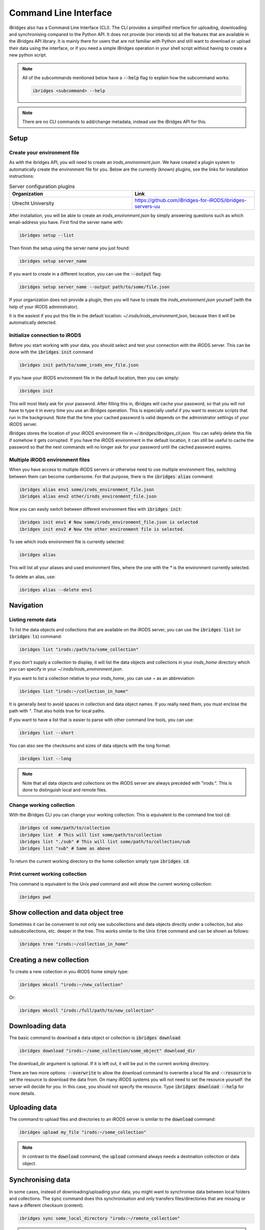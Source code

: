 Command Line Interface
======================

iBridges also has a Command Line Interface (CLI). The CLI provides a simplified
interface for uploading, downloading and synchronising compared to the Python API. It does not provide (nor intends to) all the features
that are available in the iBridges API library. It is mainly there for users that are not familiar with Python
and still want to download or upload their data using the interface, or if you need a simple iBridges operation
in your shell script without having to create a new python script.

.. note::

    All of the subcommands mentioned below have a :code:`--help` flag to explain
    how the subcommand works:

    .. code:: shell

        ibridges <subcommand> --help

.. note::

    There are no CLI commands to add/change metadata, instead use the iBridges API for this.


.. _cli-setup:

Setup
-----


Create your environment file
^^^^^^^^^^^^^^^^^^^^^^^^^^^^

As with the ibridges API, you will need to create an `irods_environment.json`. We have created a plugin system to automatically
create the environment file for you. Below are the currently (known) plugins, see the links for installation instructions:

.. list-table:: Server configuration plugins
    :widths: 50 50
    :header-rows: 1

    * - Organization
      - Link
    * - Utrecht University
      - https://github.com/iBridges-for-iRODS/ibridges-servers-uu

After installation, you will be able to create an `irods_environment.json` by simply answering questions such as which email-address
you have. First find the server name with:

.. code:: shell

    ibridges setup --list

Then finish the setup using the server name you just found:

.. code:: shell

    ibridges setup server_name

If you want to create in a different location, you can use the :code:`--output` flag:

.. code:: shell

    ibridges setup server_name --output path/to/some/file.json


If your organization does not provide a plugin, then you will have to create the `irods_environment.json` yourself (with 
the help of your iRODS administrator).

It is the easiest if you put this file
in the default location: `~/.irods/irods_environment.json`, because then it will be automatically detected.



Initialize connection to iRODS
^^^^^^^^^^^^^^^^^^^^^^^^^^^^^^

Before you start working with your data, you should select and test your connection with
the iRODS server. This can be done with the :code:`ibridges init` command

.. code:: shell

    ibridges init path/to/some_irods_env_file.json


If you have your iRODS environment file in the default location, then you can simply:

.. code:: shell

    ibridges init

This will most likely ask for your password. After filling this in, iBridges will cache your password, so that
you will not have to type it in every time you use an iBridges operation. This is especially useful if you want
to execute scripts that run in the background. Note that the time your cached password is valid depends on the
administrator settings of your iRODS server.

iBridges stores the location of your iRODS environment file in `~/.ibridges/ibridges_cli.json`. You can safely delete
this file if somehow it gets corrupted. If you have the iRODS environment in the default location, it can still be
useful to cache the password so that the next commands will no longer ask for your password until the cached password expires.

Multiple iRODS environment files
^^^^^^^^^^^^^^^^^^^^^^^^^^^^^^^^

When you have access to multiple iRODS servers or otherwise need to use multiple environment
files, switching between them can become cumbersome. For that purpose, there is the :code:`ibridges alias`
command:

.. code:: shell

    ibridges alias env1 some/irods_environment_file.json
    ibridges alias env2 other/irods_environment_file.json

Now you can easily switch between different environment files with :code:`ibridges init`:

.. code:: shell

    ibridges init env1 # Now some/irods_environment_file.json is selected
    ibridges init env2 # Now the other environment file is selected.

To see which irods environment file is currently selected:

.. code:: shell

    ibridges alias

This will list all your aliases and used environment files, where the one with the `*`
is the environment currently selected.

To delete an alias, use:

.. code:: shell

    ibridges alias --delete env1


Navigation
----------

Listing remote data
^^^^^^^^^^^^^^^^^^^


To list the data objects and collections that are available on the iRODS server, you can use the :code:`ibridges list` (or :code:`ibridges ls`) command:

.. code:: shell

    ibridges list "irods:/path/to/some_collection"

If you don't supply a collection to display, it will list the data objects and collections in your `irods_home` directory which you can specify in your `~/.irods/irods_environment.json`.

If you want to list a collection relative to your `irods_home`, you can use `~` as an abbreviation:

.. code:: shell

    ibridges list "irods:~/collection_in_home"

It is generally best to avoid spaces in collection and data object names. If you really need them, you must enclose the path with `"`. That also holds true for local paths.

If you want to have a list that is easier to parse with other command line tools, you can use:

.. code:: shell

    ibridges list --short

You can also see the checksums and sizes of data objects with the long format:

.. code:: shell

    ibridges list --long

.. note::
    Note that all data objects and collections on the iRODS server are always preceded with "irods:". This is done to distinguish local and remote files.

Change working collection
^^^^^^^^^^^^^^^^^^^^^^^^^

With the iBridges CLI you can change your working collection. This is equivalent to
the command line tool :code:`cd`:

.. code:: shell

    ibridges cd some/path/to/collection
    ibridges list  # This will list some/path/to/collection
    ibridges list "./sub" # This will list some/path/to/collection/sub
    ibridges list "sub" # Same as above

To return the current working directory to the home collection simply type :code:`ibridges cd`.

Print current working collection
^^^^^^^^^^^^^^^^^^^^^^^^^^^^^^^^

This command is equivalent to the Unix `pwd` command and will show the current working collection:

.. code:: shell

    ibridges pwd

Show collection and data object tree
------------------------------------

Sometimes it can be convenient to not only see subcollections and data objects directly under a collection, but
also subsubcollections, etc. deeper in the tree. This works similar to the Unix :code:`tree` command and can be shown as follows:

.. code:: shell

    ibridges tree "irods:~/collection_in_home"

Creating a new collection
-------------------------

To create a new collection in you iRODS home simply type:

.. code:: shell

	ibridges mkcoll "irods:~/new_collection"	

Or:

.. code:: shell
  	
  	ibridges mkcoll "irods:/full/path/to/new_collection"


Downloading data
----------------

The basic command to download a data object or collection is :code:`ibridges download`:

.. code:: shell

    ibridges download "irods:~/some_collection/some_object" download_dir

The download_dir argument is optional. If it is left out, it will be put in the current working directory.

There are two more options: :code:`--overwrite` to allow the download command to overwrite a local file and
:code:`--resource` to set the resource to download the data from. On many iRODS systems you will not need to set
the resource yourself: the server will decide for you. In this case, you should not specify the resource.
Type :code:`ibridges download --help` for more details.


Uploading data
--------------

The command to upload files and directories to an iRODS server is similar to the :code:`download` command:

.. code:: shell

    ibridges upload my_file "irods:~/some_collection"

.. note::

    In contrast to the :code:`download` command, the :code:`upload` command always needs a 
    destination collection or data object.


Synchronising data
------------------

In some cases, instead of downloading/uploading your data, you might want to synchronise data between local
folders and collections. The :code:`sync` command does this synchronisation and only transfers files/directories 
that are missing or have a different checksum (content). 

.. code:: shell

    ibridges sync some_local_directory "irods:~/remote_collection"


.. warning::

    The order of the directory/collection that you supply to :code:`ibridges sync` matters. The first argument is the `source`
    directory/collection, while the second argument is the `destination` directory/collection. Transfers will only happen
    from `source` to `destination`, so extra or updated files in the `destination` directory will not be transferred.


Searching for data
------------------

It can be helpful to search for data if the exact location is not known. This is done
using the :code:`search` subcommand. There are four different criteria types for searching:
path pattern, checksum, metadata and item type. By default, the search is conducted in the home directory,
but this can be modified by supplying a remote path:

.. code:: shell

    ibridges search irods:some_collection # Search criteria after this

.. note::

    The different matching criteria can be combined. If they are combined all of the
    criteria must be true for the item to show up in the list.

Searching by path pattern
^^^^^^^^^^^^^^^^^^^^^^^^^

Searching by path pattern can search for full or partial names of objects and collections.
For example, to find all :code:`.txt` data objects:

.. code:: shell

    ibridges search --path-pattern "%.txt"
    
Find all :code:`.txt` data objects in a collection :code:`demo`

.. code:: shell

    ibridges search --path-pattern "%/demo/%.txt"


Searching by checksum
^^^^^^^^^^^^^^^^^^^^^

Searching for checksum can be useful to find duplicates of data objects:

.. code:: shell

    ibridges search --checksum "5dfasd%"


Searching by metadata
^^^^^^^^^^^^^^^^^^^^^

Metadata can make data more findable. For example, to find all data objects and
collections that have a metadata entry "key":


.. code:: shell

    ibridges search --metadata "key"

The same can be done for finding metadata with a certain key/value pair:

.. code:: shell

    ibridges search --metadata "key" "value"

Wildcards (:code:`%`) can be particularly useful. For example if we want to
find items with units "kg", we can do:

.. code:: shell

    ibridges search --metadata "%" "%" "kg"

The metadata criterium can be used multiple times:

.. code:: shell

    ibridges search --metadata "key" "value" --metadata "key2" "value2"

Note that in the above example, it is not sufficient for the item to contain
the keys "key" and "key2", and the values "value" and "value2": the entries
must have the key/value pairs as indicated in the command.


Searching by item type
^^^^^^^^^^^^^^^^^^^^^^

By default, the search will return both data objects and collections.
Sometimes it might be useful to only search for collections or data objects.
In this case, you can use the :code:`--item_type` flag:


.. code:: shell

    ibridges search --metadata "key" --item_type collection

or

.. code:: shell

    ibridges search --metadata "key" --item_type data_object


Metadata commands
-----------------

Listing metadata
^^^^^^^^^^^^^^^^

Listing metadata entries for a single collection or data object can be done with the :code:`meta-list`
subcommand:

.. code:: shell

    ibridges meta-list "irods:some_collection"

Adding new metadata
^^^^^^^^^^^^^^^^^^^

To add new metadata for a single collection or data object, you can use the :code:`meta-add` subcommand:

.. code:: shell

    ibridges meta-add "irods:some_collection" some_key some_value, some_units

The :code:`some_units` argument can be left out, in which case the units will be set to the empty string.

Deleting metadata
^^^^^^^^^^^^^^^^^

Metadata can also again be deleted with the CLI using the :code:`meta-del` subcommand:

.. code:: shell

    ibridges meta-del "irods:some_collection" --key some_key --value some_value --units some_units

All of the :code:`--key`, :code:`--value` and :code:`--units` are optional. They serve to constrain
which metadata items will be deleted. For example, if you only set the key:

.. code:: shell

    ibridges meta-del "irods:some_collection" --key some_key

then **all** metadata items with that key will be deleted. You can delete all metadata for a single
collection or data object with:

.. code:: shell

    ibridges meta-del "irods:some_collection"

You will be asked to confirm this operation.

